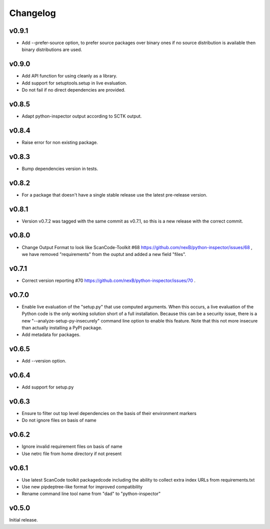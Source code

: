 Changelog
=========


v0.9.1
------

- Add --prefer-source option, to prefer source packages over binary ones
  if no source distribution is available then binary distributions are used.


v0.9.0
------

- Add API function for using cleanly as a library.
- Add support for setuptools.setup in live evaluation.
- Do not fail if no direct dependencies are provided.


v0.8.5
------

- Adapt python-inspector output according to SCTK output.


v0.8.4
------

- Raise error for non existing package.


v0.8.3
------

- Bump dependencies version in tests.


v0.8.2
------

- For a package that doesn't have a single stable release use the latest pre-release version.


v0.8.1
------

- Version v0.7.2 was tagged with the same commit as v0.7.1, so this is
  a new release with the correct commit.


v0.8.0
------

- Change Output Format to look like ScanCode-Toolkit #68
  https://github.com/nexB/python-inspector/issues/68 , we have removed
  "requirements" from the ouptut and added a new field "files".


v0.7.1
------

- Correct version reporting #70
  https://github.com/nexB/python-inspector/issues/70 .


v0.7.0
------

- Enable live evaluation of the "setup.py" that use computed arguments.
  When this occurs, a live evaluation of the Python code is the only working
  solution short of a full installation. Because this can be a security issue,
  there is a new "--analyze-setup-py-insecurely" command line option to enable this feature.
  Note that this not more insecure than actually installing a PyPI package.
- Add metadata for packages.


v0.6.5
------

- Add --version option.


v0.6.4
------

- Add support for setup.py


v0.6.3
------

- Ensure to filter out top level dependencies on the basis of their environment markers
- Do not ignore files on basis of name 


v0.6.2
------

- Ignore invalid requirement files on basis of name
- Use netrc file from home directory if not present


v0.6.1
------

- Use latest ScanCode toolkit packagedcode including the ability to collect
  extra index URLs from requirements.txt 
- Use new pipdeptree-like format for improved compatibility
- Rename command line tool name from "dad" to "python-inspector"


v0.5.0
------

Initial release.
